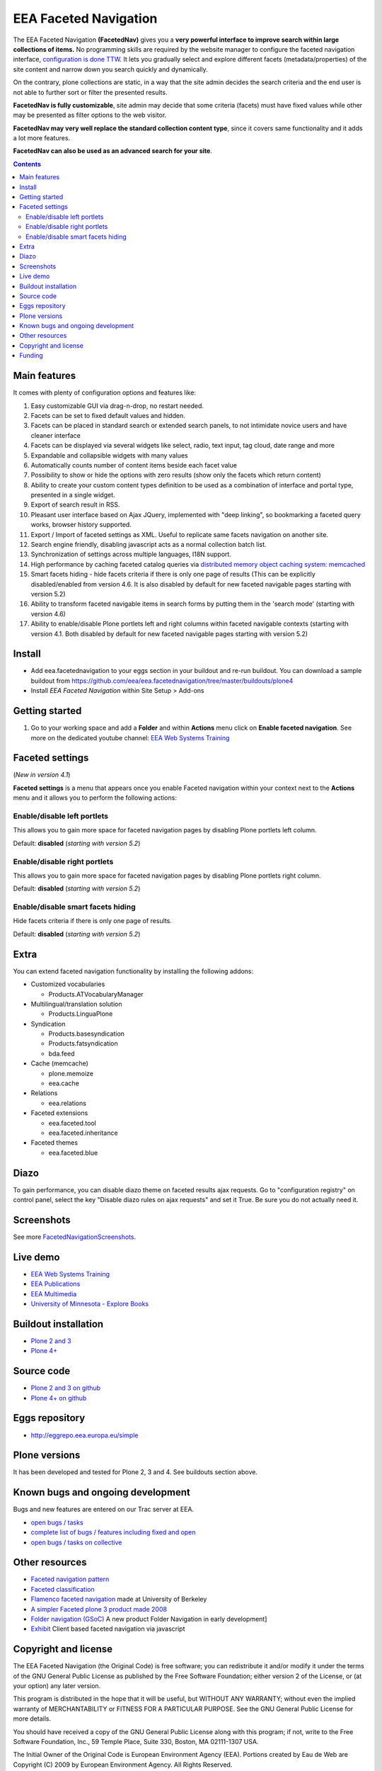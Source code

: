 ======================
EEA Faceted Navigation
======================
.. image:: http://ci.eionet.europa.eu/job/eea.facetednavigation-www/badge/icon
  :target: http://ci.eionet.europa.eu/job/eea.facetednavigation-www/lastBuild
.. image:: http://ci.eionet.europa.eu/job/eea.facetednavigation-plone4/badge/icon
  :target: http://ci.eionet.europa.eu/job/eea.facetednavigation-plone4/lastBuild

The EEA Faceted Navigation **(FacetedNav)** gives you a
**very powerful interface to improve search within large collections of items.**
No programming skills are required by the website manager to configure the
faceted navigation interface, `configuration is done TTW <http://svn.eionet.europa.eu/projects/Zope/attachment/wiki/FacetedNavigationScreenshots/screenshot7.png>`_.
It lets you gradually select and explore different facets (metadata/properties)
of the site content and narrow down you search quickly and dynamically.

On the contrary, plone collections are static, in a way that the site admin
decides the search criteria and the end user is not able to further sort or
filter the presented results.

**FacetedNav is fully customizable**, site admin may decide that some criteria
(facets) must have fixed values while other may be presented as filter options
to the web visitor.

**FacetedNav may very well replace the standard collection content type**, since
it covers same functionality and it adds a lot more features.

**FacetedNav can also be used as an advanced search for your site**.


.. contents::


Main features
=============
It comes with plenty of configuration options and features like:

1. Easy customizable GUI via drag-n-drop, no restart needed.
2. Facets can be set to fixed default values and hidden.
3. Facets can be placed in standard search or extended search panels,
   to not intimidate novice users and have cleaner interface
4. Facets can be displayed via several widgets like select, radio,
   text input, tag cloud, date range and more
5. Expandable and collapsible widgets with many values
6. Automatically counts number of content items beside each facet value
7. Possibility to show or hide the options with zero results
   (show only the facets which return content)
8. Ability to create your custom content types definition to be used as a
   combination of interface and portal type, presented in a single widget.
9. Export of search result in RSS.
10. Pleasant user interface based on Ajax JQuery, implemented with "deep linking",
    so bookmarking a faceted query works, browser history supported.
11. Export / Import of faceted settings as XML. Useful to replicate same facets
    navigation on another site.
12. Search engine friendly, disabling javascript acts as a normal collection
    batch list.
13. Synchronization of settings across multiple languages, I18N support.
14. High performance by caching faceted catalog queries via `distributed memory
    object caching system: memcached <http://www.danga.com/memcached/>`_
15. Smart facets hiding - hide facets criteria if there is only one page of
    results (This can be explicitly disabled/enabled from version 4.6.
    It is also disabled by default for new faceted navigable pages starting
    with version 5.2)
16. Ability to transform faceted navigable items in search forms by
    putting them in the 'search mode' (starting with version 4.6)
17. Ability to enable/disable Plone portlets left and right columns within
    faceted navigable contexts (starting with version 4.1. Both disabled by
    default for new faceted navigable pages starting with version 5.2)

Install
=======

- Add eea.facetednavigation to your eggs section in your buildout and
  re-run buildout.
  You can download a sample buildout from
  https://github.com/eea/eea.facetednavigation/tree/master/buildouts/plone4
- Install *EEA Faceted Navigation* within Site Setup > Add-ons

Getting started
===============

1. Go to your working space and add a **Folder** and within **Actions** menu
   click on **Enable faceted navigation**.
   See more on the dedicated youtube channel: `EEA Web Systems Training`_


Faceted settings
================
(*New in version 4.1*)

**Faceted settings** is a menu that appears once you enable Faceted navigation
within your context next to the **Actions** menu and it allows you to perform
the following actions:

Enable/disable left portlets
----------------------------
This allows you to gain more space for faceted navigation pages by disabling
Plone portlets left column.

Default: **disabled** (*starting with version 5.2*)

Enable/disable right portlets
-----------------------------
This allows you to gain more space for faceted navigation pages by disabling
Plone portlets right column.

Default: **disabled** (*starting with version 5.2*)

Enable/disable smart facets hiding
----------------------------------
Hide facets criteria if there is only one page of results.

Default: **disabled** (*starting with version 5.2*)

Extra
=====
You can extend faceted navigation functionality by installing the following
addons:

* Customized vocabularies

  - Products.ATVocabularyManager

* Multilingual/translation solution

  - Products.LinguaPlone

* Syndication

  - Products.basesyndication
  - Products.fatsyndication
  - bda.feed

* Cache (memcache)

  - plone.memoize
  - eea.cache

* Relations

  - eea.relations

* Faceted extensions

  - eea.faceted.tool
  - eea.faceted.inheritance

* Faceted themes

  - eea.faceted.blue

Diazo
=====

To gain performance, you can disable diazo theme on faceted results ajax requests.
Go to "configuration registry" on control panel, select the key "Disable diazo rules on ajax requests"
and set it True. Be sure you do not actually need it.


Screenshots
===========
See more `FacetedNavigationScreenshots <http://taskman.eionet.europa.eu/projects/zope/wiki/FacetedNavigationScreenshots>`_.


Live demo
=========

- `EEA Web Systems Training`_
- `EEA Publications <http://www.eea.europa.eu/publications>`_
- `EEA Multimedia <http://www.eea.europa.eu/multimedia/all-videos>`_
- `University of Minnesota - Explore Books <http://upress.umn.edu/explore>`_


Buildout installation
=====================

- `Plone 2 and 3 <https://github.com/collective/eea.facetednavigation/tree/master/buildouts/plone3>`_
- `Plone 4+ <https://github.com/collective/eea.facetednavigation/tree/master/buildouts/plone4>`_


Source code
===========

- `Plone 2 and 3 on github <https://github.com/collective/eea.facetednavigation/tree/plone3>`_
- `Plone 4+ on github <https://github.com/collective/eea.facetednavigation>`_


Eggs repository
===============

- http://eggrepo.eea.europa.eu/simple


Plone versions
==============
It has been developed and tested for Plone 2, 3 and 4. See buildouts section above.


Known bugs and ongoing development
==================================
Bugs and new features are entered on our Trac server at EEA.

- `open bugs / tasks <http://taskman.eionet.europa.eu/projects/zope/issues?utf8=%E2%9C%93&set_filter=1&f%5B%5D=category_id&op%5Bcategory_id%5D=%3D&v%5Bcategory_id%5D%5B%5D=120&f%5B%5D=tracker_id&op%5Btracker_id%5D=%3D&v%5Btracker_id%5D%5B%5D=1&v%5Btracker_id%5D%5B%5D=4&f%5B%5D=status_id&op%5Bstatus_id%5D=o&f%5B%5D=&c%5B%5D=status&c%5B%5D=priority&c%5B%5D=tracker&c%5B%5D=subject&c%5B%5D=assigned_to&c%5B%5D=done_ratio&c%5B%5D=fixed_version&c%5B%5D=project&c%5B%5D=category&c%5B%5D=parent&c%5B%5D=author&c%5B%5D=updated_on&c%5B%5D=start_date&c%5B%5D=due_date&c%5B%5D=estimated_hours&c%5B%5D=created_on&c%5B%5D=closed_on&c%5B%5D=relations&c%5B%5D=cf_4&group_by=>`_
- `complete list of bugs / features including fixed and open <http://taskman.eionet.europa.eu/projects/zope/issues?utf8=%E2%9C%93&set_filter=1&f%5B%5D=category_id&op%5Bcategory_id%5D=%3D&v%5Bcategory_id%5D%5B%5D=120&f%5B%5D=tracker_id&op%5Btracker_id%5D=%3D&v%5Btracker_id%5D%5B%5D=2&v%5Btracker_id%5D%5B%5D=1&v%5Btracker_id%5D%5B%5D=4&f%5B%5D=&c%5B%5D=status&c%5B%5D=priority&c%5B%5D=tracker&c%5B%5D=subject&c%5B%5D=assigned_to&c%5B%5D=done_ratio&c%5B%5D=fixed_version&c%5B%5D=project&c%5B%5D=category&c%5B%5D=parent&c%5B%5D=author&c%5B%5D=updated_on&c%5B%5D=start_date&c%5B%5D=due_date&c%5B%5D=estimated_hours&c%5B%5D=created_on&c%5B%5D=closed_on&c%5B%5D=relations&c%5B%5D=cf_4&group_by=>`_
- `open bugs / tasks on collective <https://github.com/eea/eea.facetednavigation/issues?sort=updated&state=open>`_

Other resources
===============

- `Faceted navigation pattern <http://www.welie.com/patterns/showPattern.php?patternID=faceted-navigation>`_
- `Faceted classification <http://www.webdesignpractices.com/navigation/facets.html>`_
- `Flamenco faceted navigation <http://flamenco.berkeley.edu/demos.html>`_ made at University of Berkeley
- `A simpler Faceted plone 3 product made 2008 <http://plone.org/products/faceted-navigation>`_
- `Folder navigation (GSoC) <http://plone.org/support/forums/core#nabble-td3165375>`_ A new product Folder Navigation in early development]
- `Exhibit <http://www.simile-widgets.org/exhibit/>`_ Client based faceted navigation via javascript

Copyright and license
=====================

The EEA Faceted Navigation (the Original Code) is free software; you can
redistribute it and/or modify it under the terms of the
GNU General Public License as published by the Free Software Foundation;
either version 2 of the License, or (at your option) any later version.

This program is distributed in the hope that it will be useful, but
WITHOUT ANY WARRANTY; without even the implied warranty of MERCHANTABILITY
or FITNESS FOR A PARTICULAR PURPOSE. See the GNU General Public License
for more details.

You should have received a copy of the GNU General Public License along
with this program; if not, write to the Free Software Foundation, Inc., 59
Temple Place, Suite 330, Boston, MA 02111-1307 USA.

The Initial Owner of the Original Code is European Environment Agency (EEA).
Portions created by Eau de Web are Copyright (C) 2009 by
European Environment Agency. All Rights Reserved.

Funding
=======

EEA_ - European Environment Agency (EU)

.. _EEA: http://www.eea.europa.eu/
.. _`EEA Web Systems Training`: http://www.youtube.com/user/eeacms/videos?view=1
